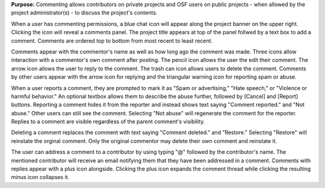 **Purpose:** Commenting allows contributors on private projects and OSF users on public projects - when allowed by the project administrator(s) - to discuss the project's contents. 

When a user has commenting permissions, a blue chat icon will appear along the project banner on the upper right. Clicking the icon will reveal a comments panel. The project title appears at top of the panel follwed by a text box to add a comment. Comments are ordered top to bottom from most recent to least recent. 

Comments appear with the commentor's name as well as how long ago the comment was made. Three icons allow interaction with a commentor's own comment after posting. The pencil icon allows the user the edit their comment. The arrow icon allows the user to reply to the comment. The trash can icon allows users to delete the comment. Comments by other users appear with the arrow icon for replying and the triangular warning icon for reporting spam or abuse. 

When a user reports a comment, they are prompted to mark it as "Spam or advertising," "Hate speech," or "Violence or harmful behavior." An optional textbox allows them to describe the abuse further, followed by [Cancel] and [Report] buttons. Reporting a comment hides it from the reporter and instead shows text saying "Comment reported." and "Not abuse." Other users can still see the comment. Selecting "Not abuse" will regenerate the comment for the reporter. Replies to a comment are visible regardless of the parent comment's visibility. 

Deleting a comment replaces the comment with text saying "Comment deleted." and "Restore." Selecting "Restore" will reinstate the orginal comment. Only the original commentor may delete their own comment and reinstate it. 

The user can address a comment to a contributor by using typing "@" followed by the contributor's name. The mentioned contributor will receive an email notifying them that they have been addressed in a comment. Comments with replies appear with a plus icon alongside. Clicking the plus icon expands the comment thread while clicking the resulting minus icon collapses it. 







